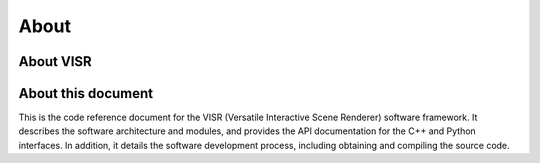 About
===========================

About VISR
----------

About this document
-------------------

This is the code reference document for the VISR (Versatile Interactive Scene Renderer) software framework.
It describes the software architecture and modules, and provides the API documentation for the C++ and Python interfaces.
In addition, it details the software development process, including obtaining and compiling the source code.
